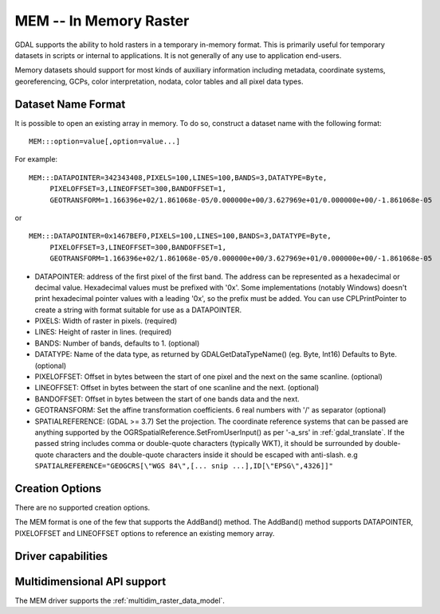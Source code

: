 .. _raster.mem:

================================================================================
MEM -- In Memory Raster
================================================================================

.. shortname:: MEM

.. built_in_by_default::

GDAL supports the ability to hold rasters in a temporary in-memory
format. This is primarily useful for temporary datasets in scripts or
internal to applications. It is not generally of any use to application
end-users.

Memory datasets should support for most kinds of auxiliary information
including metadata, coordinate systems, georeferencing, GCPs, color
interpretation, nodata, color tables and all pixel data types.

Dataset Name Format
-------------------

It is possible to open an existing array in memory. To do so, construct
a dataset name with the following format:

::

     MEM:::option=value[,option=value...]

For example:

::

     MEM:::DATAPOINTER=342343408,PIXELS=100,LINES=100,BANDS=3,DATATYPE=Byte,
          PIXELOFFSET=3,LINEOFFSET=300,BANDOFFSET=1,
          GEOTRANSFORM=1.166396e+02/1.861068e-05/0.000000e+00/3.627969e+01/0.000000e+00/-1.861068e-05

or

::

     MEM:::DATAPOINTER=0x1467BEF0,PIXELS=100,LINES=100,BANDS=3,DATATYPE=Byte,
          PIXELOFFSET=3,LINEOFFSET=300,BANDOFFSET=1,
          GEOTRANSFORM=1.166396e+02/1.861068e-05/0.000000e+00/3.627969e+01/0.000000e+00/-1.861068e-05

-  DATAPOINTER: address of the first pixel of the first band. The
   address can be represented as a hexadecimal or decimal value.
   Hexadecimal values must be prefixed with '0x'. Some implementations
   (notably Windows) doesn't print hexadecimal pointer values with a
   leading '0x', so the prefix must be added. You can use
   CPLPrintPointer to create a string with format suitable for use as a
   DATAPOINTER.
-  PIXELS: Width of raster in pixels. (required)
-  LINES: Height of raster in lines. (required)
-  BANDS: Number of bands, defaults to 1. (optional)
-  DATATYPE: Name of the data type, as returned by GDALGetDataTypeName()
   (eg. Byte, Int16) Defaults to Byte. (optional)
-  PIXELOFFSET: Offset in bytes between the start of one pixel and the
   next on the same scanline. (optional)
-  LINEOFFSET: Offset in bytes between the start of one scanline and the
   next. (optional)
-  BANDOFFSET: Offset in bytes between the start of one bands data and
   the next.
-  GEOTRANSFORM: Set the affine transformation coefficients. 6 real
   numbers with '/' as separator (optional)
-  SPATIALREFERENCE: (GDAL >= 3.7) Set the projection. The coordinate reference 
   systems that can be passed are anything supported by the 
   OGRSpatialReference.SetFromUserInput() as per '-a_srs' in  
   :ref:`gdal_translate`. If the passed string includes comma or double-quote characters (typically WKT),
   it should be surrounded by double-quote characters and the double-quote characters inside it
   should be escaped with anti-slash.
   e.g ``SPATIALREFERENCE="GEOGCRS[\"WGS 84\",[... snip ...],ID[\"EPSG\",4326]]"``


Creation Options
----------------

There are no supported creation options.

The MEM format is one of the few that supports the AddBand() method. The
AddBand() method supports DATAPOINTER, PIXELOFFSET and LINEOFFSET
options to reference an existing memory array.

Driver capabilities
-------------------

.. supports_createcopy::

.. supports_create::

.. supports_georeferencing::

Multidimensional API support
----------------------------

.. versionadded:: 3.1

The MEM driver supports the :ref:`multidim_raster_data_model`.
